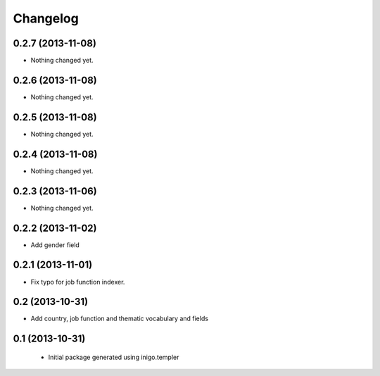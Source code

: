 Changelog
=========

0.2.7 (2013-11-08)
------------------

- Nothing changed yet.


0.2.6 (2013-11-08)
------------------

- Nothing changed yet.


0.2.5 (2013-11-08)
------------------

- Nothing changed yet.


0.2.4 (2013-11-08)
------------------

- Nothing changed yet.


0.2.3 (2013-11-06)
------------------

- Nothing changed yet.


0.2.2 (2013-11-02)
------------------

- Add gender field


0.2.1 (2013-11-01)
------------------

- Fix typo for job function indexer.


0.2 (2013-10-31)
----------------

- Add country, job function and thematic vocabulary and fields


0.1 (2013-10-31)
----------------

 - Initial package generated using inigo.templer
